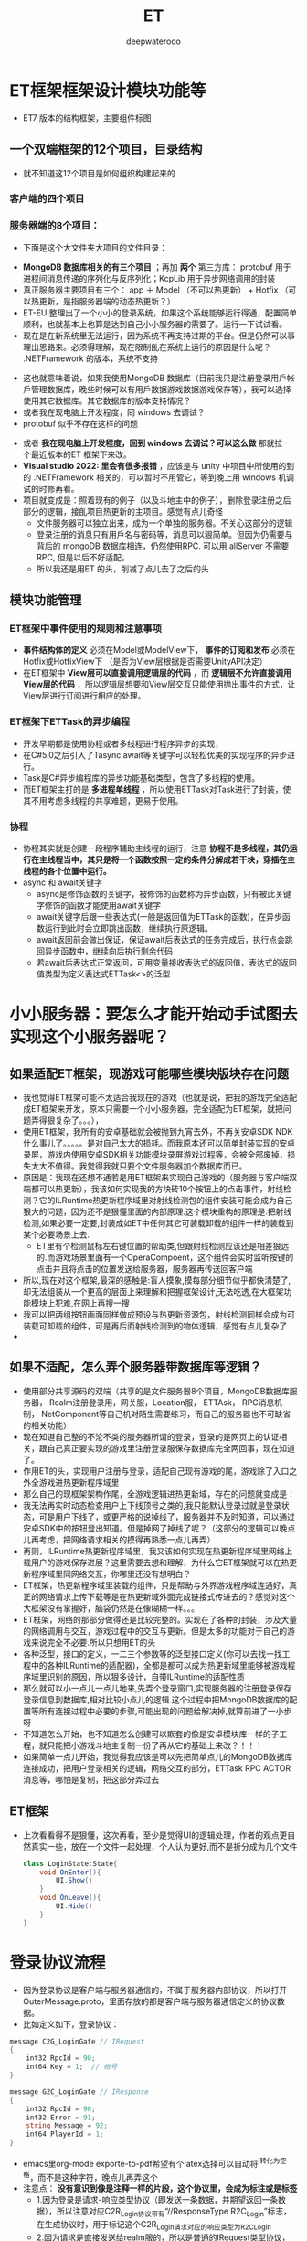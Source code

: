 #+latex_class: cn-article
#+title: ET
#+author: deepwaterooo

* ET框架框架设计模块功能等
- ET7 版本的结构框架，主要组件标图
  
[[./pic/readme_20230217_092732.png]]
** 一个双端框架的12个项目，目录结构
- 就不知道这12个项目是如何组织构建起来的
*** 客户端的四个项目
   
[[./pic/readme_20230201_200218.png]]
*** 服务器端的8个项目：
    
[[./pic/readme_20230201_201117.png]]
- 下面是这个大文件夹大项目的文件目录： 
  
[[./pic/readme_20230216_135623.png]]
- *MongoDB 数据库相关的有三个项目* ；再加 *两个* 第三方库： protobuf 用于进程间消息传递的序列化与反序列化；KcpLib 用于异步网络调用的封装
- 真正服务器主要项目有三个： app ＋ Model （不可以热更新） + Hotfix （可以热更新，是指服务器端的动态热更新？）
- ET-EUI整理出了一个小小的登录系统，如果这个系统能够运行得通，配置简单顺利，也就基本上也算是达到自己小小服务器的需要了。运行一下试试看。
- 现在是在新系统里无法运行，因为系统不再支持过期的平台。但是仍然可以事理出思路来。必须得理解，现在限制臫在系统上运行的原因是什么呢？ .NETFramework 的版本，系统不支持
  
[[./pic/readme_20230216_134716.png]]
- 这也就意味着说，如果我使用MongoDB 数据库（目前我只是注册登录用戶帐戶管理数据库，晚些时候可以有用戶数据游戏数据游戏保存等），我可以选择使用其它数据库。其它数据库的版本支持情况？
- 或者我在现电脑上开发程度，囘 windows 去调试？
- protobuf 似乎不存在这样的问题
  
[[./pic/readme_20230216_135851.png]]
- 或者 *我在现电脑上开发程度，回到 windows 去调试？可以这么做* 那就拉一个最近版本的ET 框架下来改。
- *Visual studio 2022: 里会有很多报错* ，应该是与 unity 中项目中所使用的到的 .NETFramework 相关的，可以暂时不用管它，等到晚上用 windows 机调试的时修再看。
- 项目就变成是：照着现有的例子（以及斗地主中的例子），删除登录注册之后部分的逻辑，接臫项目热更新的主项目。感觉有点儿奇怪
  - 文件服务器可以独立出来，成为一个单独的服务器。不关心这部分的逻辑 
  - 登录注册的消息只有用戶名与密码等，消息可以狠简单。但因为仍需要与背后的 mongoDB 数据库相连，仍然使用RPC. 可以用 allServer 不需要 RPC, 但是以后不好适配。
  - 所以我还是用ET 的头，削减了点儿去了之后的头
** 模块功能管理 
*** ET框架中事件使用的规则和注意事项
- *事件结构体的定义* 必须在Model或ModelView下， *事件的订阅和发布* 必须在Hotfix或HotfixView下 （是否为View层根据是否需要UnityAPI决定）
- 在ET框架中 *View层可以直接调用逻辑层的代码* ，而 *逻辑层不允许直接调用View层的代码* ，所以逻辑层想要和View层交互只能使用抛出事件的方式，让View层进行订阅进行相应的处理。
*** ET框架下ETTask的异步编程
- 开发早期都是使用协程或者多线程进行程序异步的实现，
- 在C#5.0之后引入了Tasync await等关键字可以轻松优美的实现程序的异步进行。
- Task是C#异步编程库的异步功能基础类型，包含了多线程的使用。
- 而ET框架主打的是 *多进程单线程* ，所以使用ETTask对Task进行了封装，使其不用考虑多线程的共享难题，更易于使用。
*** 协程 
- 协程其实就是创建一段程序辅助主线程的运行，注意 *协程不是多线程，其仍运行在主线程当中，其只是将一个函数按照一定的条件分解成若干块，穿插在主线程的各个位置中运行。*
- async 和 await关键字
  - async是修饰函数的关键字，被修饰的函数称为异步函数，只有被此关键字修饰的函数才能使用await关键字
  - await关键字后跟一些表达式(一般是返回值为ETTask的函数)，在异步函数运行到此时会立即跳出函数，继续执行原逻辑。
  - await返回前会做出保证，保证await后表达式的任务完成后，执行点会跳回异步函数中，继续向后执行剩余代码
  - 若await后表达式正常返回，可用变量接收表达式的返回值，表达式的返回值类型为定义表达式ETTask<>的泛型

* 小小服务器：要怎么才能开始动手试图去实现这个小服务器呢？
** 如果适配ET框架，现游戏可能哪些模块版块存在问题
- 我也觉得ET框架可能不太适合我现在的游戏（也就是说，把我的游戏完全适配成ET框架来开发，原本只需要一个小小服务器，完全适配为ET框架，就把问题弄得狠复杂了。。。），
- 使用ET框架，我所有的安卓基础就会被抛到九宵去外，不再关安卓SDK  NDK什么事儿了。。。。。是对自己太大的损耗。而我原本还可以简单封装实现的安卓录屏，游戏内使用安卓SDK相关功能模块录屏游戏过程等，会被全部废掉，损失太大不值得。我觉得我就只要个文件服务器加个数据库而已。
- 原因是：我现在还想不通若是用ET框架来实现自己游戏的（服务器与客户端双端都可以热更新），我该如何实现我的方块砖10个按钮上的点击事件，射线检测？它的ILRuntime热更新程序域里对射线检测包的组件安装可能会成为自己狠大的问题，因为还不是狠懂里面的内部原理.这个模块重构的原理是:把射线检测,如果必要一定要,封装成如ET中任何其它可装载卸载的组件一样的装载到某个必要场景上去.
  - ET里有个检测鼠标左右键位置的帮助类,但跟射线检测应该还是相差狠远的.而游戏场景里面有一个OperaCompoent，这个组件会实时监听按键的点击并且将点击的位置发送给服务器，服务器再传送回客户端
- 所以,现在对这个框架,最深的感触是:盲人摸象,摸每部分细节似乎都快清楚了,却无法组装从一个更高的层面上来理解和把握框架设计,无法吃透,在大框架功能模块上犯难,在网上再搜一搜
- 我可以把两组按钮画面同样做成预设与热更新资源包，射线检测同样会成为可装载可卸载的组件，可是再后面射线检测到的物体逻辑，感觉有点儿复杂了
-  
** 如果不适配，怎么弄个服务器带数据库等逻辑？
- 使用部分共享源码的双端（共享的是文件服务器8个项目，MongoDB数据库服务器， Realm注册登录用，网关服，Location服， ETTAsk， RPC消息机制， NetComponent等自己机对陌生需要练习，而自己的服务器也不可缺省的相关功能）
- 现在知道自己整的不沦不类的服务器所谓的登录，登录的是网页上的认证相关，跟自己真正要实现的游戏里注册登录服保存数据库完全两回事，现在知道了。
- 作用ET的头，实现用户注册与登录，适配自己现有游戏的尾，游戏除了入口之外全游戏进热更新程序域里
- 那么自己的现框架架构作尾，全游戏逻辑进热更新域，存在的问题就变成是：
- 我无法再实时动态检查用户上下线顶号之类的,我只能默认登录过就是登录状态，可是用户下线了，或更严格的说掉线了，服务器并不及时知道，可以通过安卓SDK中的按钮登出知道。但是掉网了掉线了呢？（这部分的逻辑可以晚点儿再考虑，把网络请求相关的摸得再熟悉一点儿再弄）
- 再则，ILRuntime热更新程序域里，我又该如何实现在热更新程序域里网络上载用户的游戏保存进展？这里需要去想和理解，为什么它ET框架就可以在热更新程序域里同网络交互，你哪里还没有想明白？
- ET框架，热更新程序域里装载的组件，只是帮助与外界游戏程序域连通好，真正的网络请求上传下载等是在热更新域外面完成链接式传进去的？感觉对这个大框架没有掌握好，脑袋仍然是在像糊糊一样。。。
- ET框架，网络的那部分做得还是比较完整的。实现在了各种的封装，涉及大量的网络调用与交互，游戏过程中的交互与更新。但是太多的功能对于自己的游戏来说完全不必要.所以只想用ET的头
- 各种泛型，接口的定义，一二三个参数等的泛型接口定义(你可以去找一找工程中的各种ILRuntime的适配器)，全都是都可以成为热更新域里能够被游戏程序域里识别的原因，所以狠多设计，自带ILRuntime的适配性质
- 那么就可以小一点儿一点儿地来,先弄个登录窗口,实现服务器的注册登录保存登录信息到数据库,相对比较小点儿的逻辑.这个过程中把MongoDB数据库的配置等所有连接过程中必要的步骤,可能出现的问题给解决掉,就算前进了一小步呀
- 不知道怎么开始，也不知道怎么创建可以㠌套的像是安卓模块库一样的子工程，就只能把小游戏斗地主复制一份了再从它的基础上来改？！！！
- 如果简单一点儿开始，我觉得我应该是可以先把简单点儿的MongoDB数据库连接成功，把用户登录相关的逻辑，网络交互的部分，ETTask RPC ACTOR消息等，哪怕是复制，把这部分弄过去
** ET框架
- 上次看看得不是狠懂，这次再看，至少是觉得UI的逻辑处理，作者的观点更自然真实一些，放在一个文件一起处理，个人认为更好,而不是折分成为几个文件 
  #+BEGIN_SRC csharp
class LoginState:State{
	void OnEnter(){
		UI.Show()
	}
	void OnLeave(){
		UI.Hide()
	}
}
  #+END_SRC
  
* 登录协议流程
- 因为登录协议是客户端与服务器通信的，不属于服务器内部协议，所以打开OuterMessage.proto，里面存放的都是客户端与服务器通信定义的协议数据。
- 比如定义如下，登录协议：
#+BEGIN_SRC csharp
message C2G_LoginGate // IRequest
{
	int32 RpcId = 90;
	int64 Key = 1;	// 帐号
}

message G2C_LoginGate // IResponse
{
	int32 RpcId = 90;
	int32 Error = 91;
	string Message = 92;
	int64 PlayerId = 1;
}
#+END_SRC
- emacs里org-mode exporte-to-pdf希望有个latex选择可以自动将^I转化为空格，而不是这种字符，晚点儿再弄这个
- 注意点： *没有意识到像是注释一样的片段，这个协议里，会成为标注或是标签*
  - 1.因为登录是请求-响应类型协议（即发送一条数据，并期望返回一条数据），所以注意对应C2R_Login协议带有“//ResponseType R2C_Login”标志，在生成协议时，用于标记这个C2R_Login请求对应的响应类型为R2C_Login
  - 2.因为请求是直接发送给realm服的，所以是普通的IRequest类型协议，标记为IRequest
  - 3.R2C_Login回复类消息结构，因为是Realm服发送给客户端的，因此是一个普通IResponse
  - 4.注意两个协议类里面都有RpcId，主要用于发送请求-响应类消息时，发送将自己的RpcID发送出去，返回时带回这个值，用于发送方接受到返回协议时，可以找到对应的是哪一个请求协议返回来的。

* 一步一步的进展
- 首先，把斗地方大厅改写为游戏主菜单的三个选项(如果我只想用ET的头，它的头太大了，还是要自己弄个小小的头，小小的服务器，所以暂时就还是考虑自己从头实现一个MongoDB的小小服务器比较容易一点儿，不懂的就翻ET)
  
[[./pic/readme_20230201_202642.png]]
- 把这个界面的相关上下文全部适配好：UI的自动创建生成系统，UI的按钮点击回调等
- 这里想要找的是： 在点击的回调里如何，是否可以卸载装载UI组件，还是说必须得去HotfixView 什么视图层来处理这些逻辑呢？
** UIType.cs: 这种类型的定义好像不止加一个地方，一个地方不够，可是大的框架架构还是没搞明白
#+BEGIN_SRC csharp
namespace ETHotfix {
    public static partial class UIType {
        public const string Root = "Root";
        public const string UILogin = "UILogin"; // 注册 登录 界面
        public const string UILobby = "UILobby"; // 主菜单_三选项
// 上面的界面远远不够呀。。。
        public const string UIEducationalMode = "UIEducationalMode"; 
        public const string UIEducational = "UIEducational"; 
 // 怎么再把它细化为：三_四_五方格呢？ 应该是要用同一接口的不同实现，完全重复写三个系统会把人弄死的。。。。。
        public const string UIGridThree = "UIGridThree";
        public const string UIGridFour = "UIGridFour"; 
        public const string UIGridFive = "UIGridFive"; 
        // 那么就涉及游戏界面的折分：哪些是可以公用，哪些是不得不细化最小粒度的？
        public const string UIClassic = "UIClassic"; 
        public const string UIChallenge = "UIChallenge"; 
 // 挑战难度：要定义接口来实现20-50个不同的实现了？        
    }
}
   #+END_SRC

- 安卓SDK这个框架其实并不受影响。但本质是所有安卓SDK的东西不能够热更新。因为ET是网络多人游戏框架的，可能更多的是不适合添加与适配案桌SDK。这些晚点儿再得结论好了，反正我的案桌SDK本质也是可要可不要。如果能够快速掌握一个比较好的双端框架的话
- 不知道若是照这么改下去，得把这个游戏改成是什么花葫芦呢？
* 带MongoDB数据库的注册登录用户帐户管理资源文件服务器
- 去找和实现简单的服务器项目，操纵MongoDB数据库
- 除了自己的电脑安装有MongoDB数据库之外，服务器项目中因为要连接操纵电脑上数据库，可能还需要狠多插件的安装与配置，连接字符串，什么MongoDBClient之类的。这样的小项目狠容易就实现了，基本没有任何挑战
- 关于小小 *文件服务器热更新资源包* ：
  - ET里 *客户端的资源包更新逻辑* 狠明白了：是 *下载服务器端的热更新资源MD5码表文件到客户端；客户端删除所有服务器中不存在的资源包；再一一比对存在于服务器端的资源文件，合成了一个需要下载更新的热更新资源链表；然后异步下载这些客户端落后于服务器的资源包们。*
  - *服务器端的逻辑* ：还没有追踪，需要理明白。
    - *文件服务器，热更新资源包* ，是如何保存到服务器: ET是一个双端框架，它服务器里的资源包，也就是存放在服务器的某个目录位置。它是通过Unity里的打包工具一键打包保存在服务器的某个特定目录下，并自动生成服务器端各资源包资源文件的MD4版本号码表文件Version.txt。
      - 这里还有点儿糊糊： *双端框架* 是说，服务器上也需要存放客户端的所有逻辑，比如客户端从unity中一键打包，保在某个特定的目录，用作服务器端的热更新资源包小小文件服务器？如果这样，下面两条就不需要了
      - 所以这里的逻辑是否有点儿仓畜，不过不是重点。如果是自己的服务器，仍得上传呀，我不能云上服务器云上来项目。这个逻辑很容易实现。
      - 同样对应的，如果实现服务器资源包的过滤更新等，小细节都可以自己去实现
    - 这里没弄明白的是： *FileServer.exe是如何生成的？生成逻辑，相关原理在哪里？* 为什么示例项目中这个进程必须得运行起来？运行起来，它有个地址，才方便客户端MD5码表比对与下载更新必要的客户资源包？    
    - *服务器又是如何处理下载逻辑的？* 它是存放在服务器上的某个目录，它是用UnityWebRequestAsync将目录中特定的文件下载到本地的
    - 下面的，因为服务器是简单地将资源包存放在某个目录下，小文件服务器没有涉及任何的不涉及数据库存储，所以逻辑狠简单。下面的用不上
      - MongoDB数据库是可以下载文件的，看见一个网络上的小例子：可以成为自己的一个参考：https://blog.csdn.net/y526089989/article/details/94452268?spm=1001.2101.3001.6650.15&utm_medium=distribute.pc_relevant.none-task-blog-2%7Edefault%7EBlogCommendFromBaidu%7ERate-15-94452268-blog-102048135.pc_relevant_3mothn_strategy_and_data_recovery&depth_1-utm_source=distribute.pc_relevant.none-task-blog-2%7Edefault%7EBlogCommendFromBaidu%7ERate-15-94452268-blog-102048135.pc_relevant_3mothn_strategy_and_data_recovery&utm_relevant_index=16
      #+BEGIN_SRC csharp
using MongoDB.Bson;
using MongoDB.Driver;
using MongoDB.Driver.GridFS;
using System;
using System.Collections.Generic;
using System.Linq;
using System.Text;
using System.Threading.Tasks;
 
namespace ESRTools
{
    public class MongoHelper
    {
        private static GridFSBucket bucket;
 
        ///新版本方式 旧的不一样
        public static IMongoDatabase GetDatabase()
        {
            //mongodb://user:pwd@127.0.0.1:2222/db
            string connectionString = "mongodb://user:pwd@127.0.0.1:2222";
            string dbName = "dbName";
            // or use a connection string
            var client = new MongoClient(connectionString);
            // or, to connect to a replica set, with auto-discovery of the primary, supply a seed list of members
            // var client = new MongoClient("mongodb://localhost:27017,localhost:27018,localhost:27019");
            return client.GetDatabase(dbName);
        }
        public static void DownFile()
        {
            bucket = new GridFSBucket(GetDatabase()); // <<<<<<<<<<<<<<<<<<<< 
            var fileid = new ObjectId("");
            bucket.DownloadAsBytes(fileid);
        }
        public static  ObjectId GetUploadFileId(string fileName)
        {
            bucket = new GridFSBucket(GetDatabase());
            var filter = Builders<GridFSFileInfo>.Filter.Eq(x => x.Filename, fileName);
            //eq方法，就是等于，还有其他的方法，具体看Mongo的api文档
            var sort = Builders<GridFSFileInfo>.Sort.Descending(x => x.UploadDateTime);
            //按上传时间来倒叙一下
            var options = new GridFSFindOptions
            {
                Limit = 1,
                Sort = sort
            };
            using (var cursor = bucket.Find(filter, options))
            {
                var fileInfo = cursor.ToList().FirstOrDefault();
                if (fileInfo != null && fileInfo.Length > 0)
                {
                    return fileInfo.Id;
                }
                return new ObjectId();
            }
        }
}
      #+END_SRC
- *protobuf进程间消息传递协议:* 加进来。Protocol Buffers 是一种轻便高效的结构化数据存储格式，可以用于结构化数据串行化，或者说序列化。它很适合做数据存储或 RPC 数据交换格式。可用于通讯协议、数据存储等领域的语言无关、平台无关、可扩展的序列化结构数据格式。
- TODO：如何把ET的头，关于ETTask异步包装的网络请求,关于新用户注册并保存用户信息进MongoDB数据库，用户登录，用户信息提取等，以最精简的方式整合到这里面来作为自己的小小服务器.
- 那么这个服务器仍然会是一个双端服务器？就是说服务器上也包括了12个项目。服务器的资源包从unity里打，并直接到服务器的指定位置？
- 这里说的是ET的头，自己整合改的过程中仍然成为了整个项目，只是自己只使用了它的注册用户与登录，单线程多进程通窍信，ETTask, RPC消息机制等。其它狠多多余的部分自己再慢慢理解把它们删除掉？这么看起来是最可行，最简单的
- 那么就成为不得不问自己：明明打个包也狠简单，为什么就一定得用双端框架，而又接入自己游戏的全部逻辑都在热更新程序域里？就是，不想用它现热更新模式，仍想用自己之前的，因为简单；可是用之前的，关于用户帐户顶号的部分？
- 是 *只要一个文件服务器，不要注册登录系统了吗？*
  - *上传：* 只要文件服务器，那么就一键打包，每次都全部上传，不涉及增量上传的逻辑。因为服务器的码表文件是个文件，不想去修改文件，每次就上传全部，每次也上传新的码表文件_
  - *下载：* 下载的逻辑客户端基本几乎全有了，不用做任何过多的工作
- 可是文件服务器就是太简单太单薄了,可以作为尝试注册登录系统之后，若是还是想简单上线这个游戏，就退回这个最简单的思路与实现_
- 感觉上面这些都基本上算是抓清楚了，少数一两个问题（*FileServer.exe是如何生成的？生成逻辑，相关原理在哪里？*）慢慢解决，下午晚上会试着实现注册登录帐户系统的移植与整合
- 下面是服务器端的Version.txt看一下
* 实现进展： 带MongoDB数据库的注册登录用户帐户管理资源文件服务器的实现进展
- 不能再用，不想再用从前的斗地主游戏，因为斗地主游戏的框架里没有包装异步任务，也太落后了，还是想用比较新的ET框架，那么就需要把那部分的内容重新移植到ET框架里去
- 现在已经有了带mongodb数据库的连接.这个系统里还差一个图形化的数据库界面工具.不是像latex只要命令行工具就可以了.这个数据库时常会有自己需要查询的视图化工具来帮助自己诊断问题（studio-3T 安装了这个，同自己的windows平台是一样的）
- 就是与注册登录系统连接起来使用.这里更多的难点是关于网络调用的异步封闭.简单的交互，之前看一个项目的时候好简单，可是底层的原理就显得相对要复杂了不少（todo： 改天需要把这个项目上传上去，供自己参考）这里就是说相比于普通http网络调用，这里调用到数据库里的验证？可以把这部分的逻辑再理解消化一下
- 就是网络请求异步任务在ET框架中的封装： 异步的原理大致是懂的，再与半懂不懂的网络调用封装在一起，相对难度高一点儿
- 按照网上介绍的方法可以把(Unity游戏端用到的 热更新库HybridCLR)这那个热更新的库导进去了（不再报错了），但是好像是它的引入（一整个文件夹的加入），导致了游戏端的另一个报错，还在查如何解决. 奇怪的是它自己又没有了
- 现在是VS端的游戏的服务器端还运行不起来，.net target FrameWork之类的还没有弄对？好像是需要安装.net framework 4.7.1,可是现系统是不支持这些的.也就是说这个项目无法在这个系统上再运行？太悲惨了
  
[[./pic/readme_20230208_114556.png]]
- 我觉得上面它说的是先前老项目使用了 .net framework 4.,要把它们适配成.net 6.0可能不是狠容易，因为API上的不同.
- 现在先考虑写点儿别人的什么项目，回头再来弄这个小服务器.或者先把最简单的文件服务器挂上去？
- 以前写个多人游戏，感觉是难于上青天，看见别人的job description等都怕，但是现在是网上找个底稿，修修改改就好，就能变成为自己的理解与消化狠容易的事
- 可能现在这个多功能太多项目12个项目的ET热更新框架对我还没有理解透彻网络异步调用来说稍微难了一点儿.可以试着先写一两个不带热更新的多人网络游戏，再回头来再次理解消化这个框架.
- 现在最不喜欢emacs 28.1里的各种bug,让我iterm2（本来也还没有花时间配置好）狠难用，也不想用emacs.先在网上抽搜搜，安装一个27.1不带没有bug的版本使用.然后写一两个不带热更新的小游戏，再来完成这个热更新框架.

* ET 框架的大结构梳理
- 可以把服务器端的启动，客户端的启动，加载的主要模块，为什么分别需要加载这些模块再看一遍，必要的原理再看一下，希望能弄得再明白一点儿
- 之前仔细找到分析过客户端的入口程序，今天再仔细看一下服务器的入口程序
- 既然只是实现一个服务器端，那么其它什么也不用考虑，就当只是在一个服务器端好了，因为我不涉及前台（不需要提供一个网页与用戶交互等，我只需要客户端能够与服务器交互就可以了），我只需要 unity 客户端能够与这个后台服务器组合交互就可以了，所以它可以是个 console 应用。文件服务器也可以是一个不带前台用戶界面的文件服务器，可以也是 console 就可以的。
  - 至于他们两个功能：文件服务器，与来自于多个客户端的10000 个用户的注册登录服， realm 网关服， gate 服等，是否是写成一个应用，还是两个应用都没有关系。两个应用可能也就是说是两三个不同的网络 ip 地圵（？MondoDB 数据库也可以是一个独立的远程服务器地圵？）
- 精减成为一个适用于臫项目的最小（双端框架，双不双端对我目前的游戏无所谓）应用： unity 游戏端可以只要一两个界面，注册登录 + 直接进入游戏的热更新域。服务器端就是主要两三大模块的功能 
- 再把ET 或是斗地主里 file-server 的生成原理看一遍： 
- 一个以前没想明白小知识点： *内网使用的序列化方式与外网不同，使用的MongoPacker进行序列化与反序列化* 。这样做的好处是方便对数据进行持久化处理，如果是通过proto的话，可能还需要二次处理（个人理解），最典型的就是将一个map服上的unit(玩家游戏对象）迁移到另外一个Map服时，可直接将unit对象本身给序列化传给另外的Map服上，这样就太方便了
* 我在现电脑上开发程度，回到 windows 去调试？可以这么做，拉一个最近版本的ET 框架下来改（用了 dotnet 7.0 的版本）
- *Visual studio 2022: 里会有很多报错* ，应该是与 unity 中项目中所使用的到的 .NETFramework 相关的，可以暂时不用管它，等到晚上用 windows 机调试的时修再看。
- 项目就变成是：照着现有的例子（以及斗地主中的例子），删除登录注册之后部分的逻辑，接臫项目热更新的主项目。感觉有点儿奇怪
  - 文件服务器可以独立出来，成为一个单独的服务器。不关心这部分的逻辑 
  - 登录注册的消息只有用戶名与密码等，消息可以狠简单。但因为仍需要与背后的 mongoDB 数据库相连，仍然使用RPC. 可以用 allServer 不需要 RPC, 但是以后不好适配。
  - 所以我还是用ET 的头，削减了点儿去了之后的头

** 游戏注册登录逻辑: ET 先前版本的一个示例游戏中有，只是要把逻辑整合到 ET7 里
- 按照昨天晚上看到的只是客户端的不热更新的合客户端的逻辑，对自己的项目仍然是行不通的。因为套这个框架的话，两端一样，除非自己拿昨天晚上的客户端，改造成服务器端，又或者按照昨天晚上例子的客户端，造一个服务器，都不如双端方便。
- 现在就是 *顺着运行斗地主时的例子，注册登录，要把逻辑整合到 ET7 里* ，把过程逻辑再走一遍。走到登录成功，用戶注册登录信息写进 mongoDB 数据库，连通后进入游戏。再去想是否还要重构游戏（如果能够连通，就暂时不再重构了）
- 现 ET7 框架因为双端热更新，涉及到的太多，我不需要动态加载场景，或定义为两个场景？
- 先去找ET7 示例里的登录界面，加上注册（参照斗地主里的逻辑），把这部分功能添加好，晚上测试一下。场景是动态生态的，没有服务器仍然运行不起来。所以必须等到晚上才能再运行一下
- 需要去找斗地主时的注册登录界面：为什么它没有注册的 UIType? 就可以实现了？
* 荷兰小猪小灰的例子；https://blog.csdn.net/m0_48781656/category_11640802.html?spm=1001.2014.3001.5482
- 登录注册 + MondoDB 数据库（这部分的逻辑需要自己修改补上）【16-19】
- [13], 主要是15 Actor消息的编写 以及 ET框架实战之前的准备工作：帮助自己更好地理解这个框架
- 22 创建ServerInfo实体及事件
- 那个 Proto 源文件夹下的 .bat=proto 转 cs 工具，是Windows 操作系统下可用的，不知道它的这些自定义化的工具包装，跟项目的连接有没有什么关系？








